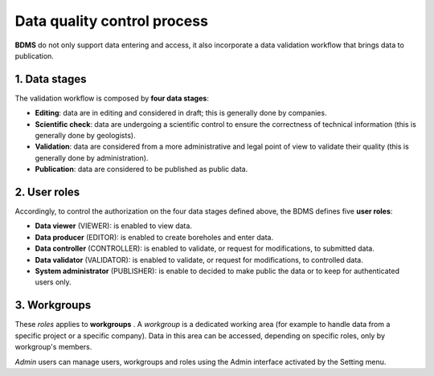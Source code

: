 Data quality control process
=============================

**BDMS** do not only support data entering and access, it also incorporate a data validation workflow that brings data to publication.

1. Data stages
----------------

The validation workflow is composed by **four data stages**:

- **Editing**: data are in editing and considered in draft; this is generally done by companies.
- **Scientific check**: data are undergoing a scientific control to ensure the correctness of technical information (this is generally done by geologists).
- **Validation**: data are considered from a more administrative and legal point of view to validate their quality (this is generally done by administration).
- **Publication**: data are considered to be published as public data.

.. thumbnail:: ../images/quality_process.png
    :width: 50%
    :align: center

2. User roles
---------------

Accordingly, to control the authorization on the four data stages defined above, the BDMS defines five **user roles**:

- **Data viewer** (VIEWER): is enabled to view data.
- **Data producer** (EDITOR): is enabled to create boreholes and enter data.
- **Data controller** (CONTROLLER): is enabled to validate, or request for modifications, to submitted data.
- **Data validator** (VALIDATOR): is enabled to validate, or request for modifications, to controlled data.
- **System administrator** (PUBLISHER): is enable to decided to make public the data or to keep for authenticated users only.

3. Workgroups
---------------

These *roles* applies to **workgroups** . A *workgroup* is a dedicated working area (for example to handle data from a specific project or a specific company). Data in this area can be accessed, depending on specific roles, only by workgroup's members. 

.. thumbnail:: ../images/workgroups.png
    :width: 50%
    :align: center

*Admin* users can manage users, workgroups and roles using the Admin interface activated by the Setting menu.

.. thumbnail:: ../images/user_roles.png
    :width: 100%
    :align: center



